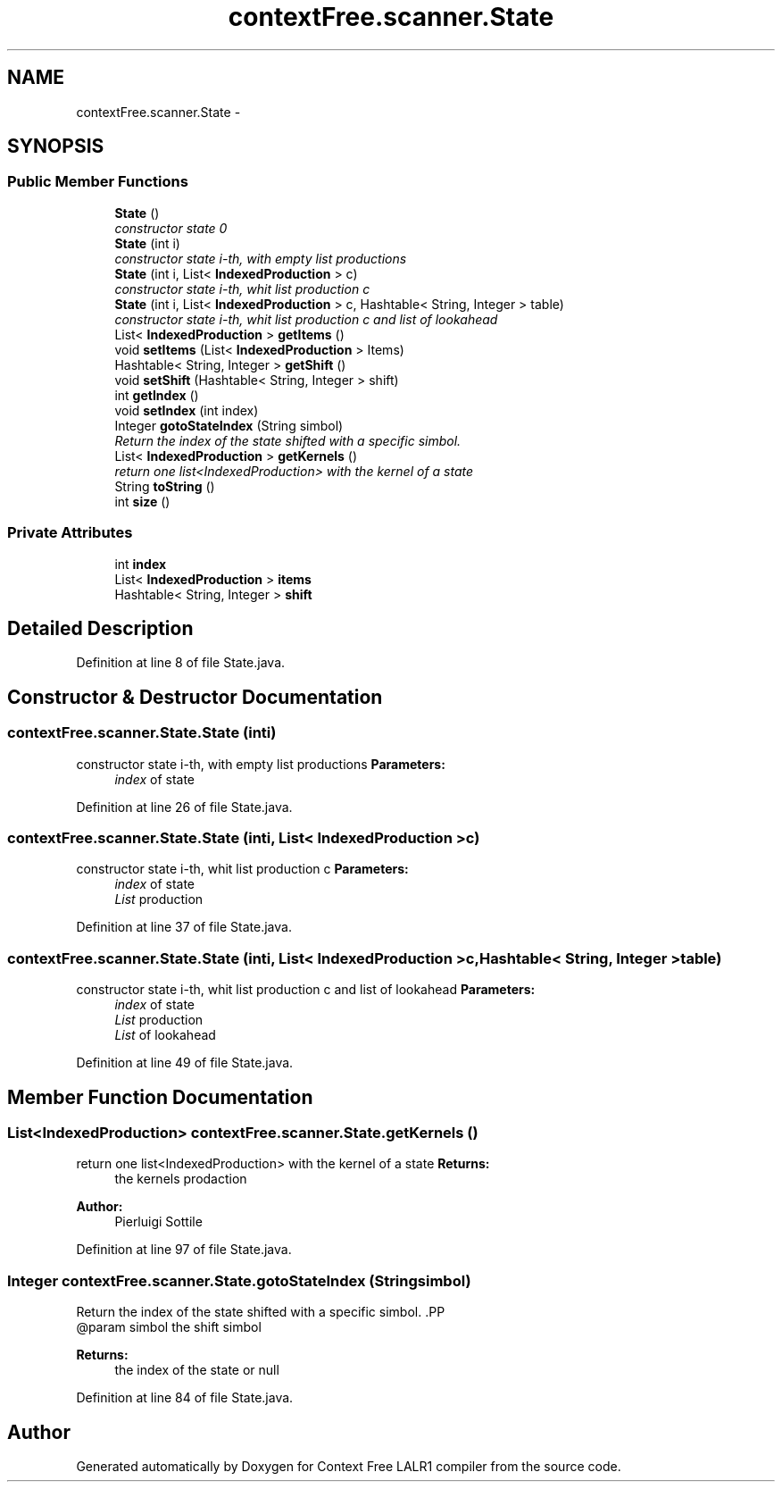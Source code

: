 .TH "contextFree.scanner.State" 3 "Fri Mar 30 2012" "Version 1.1" "Context Free LALR1 compiler" \" -*- nroff -*-
.ad l
.nh
.SH NAME
contextFree.scanner.State \- 
.SH SYNOPSIS
.br
.PP
.SS "Public Member Functions"

.in +1c
.ti -1c
.RI "\fBState\fP ()"
.br
.RI "\fIconstructor state 0 \fP"
.ti -1c
.RI "\fBState\fP (int i)"
.br
.RI "\fIconstructor state i-th, with empty list productions \fP"
.ti -1c
.RI "\fBState\fP (int i, List< \fBIndexedProduction\fP > c)"
.br
.RI "\fIconstructor state i-th, whit list production c \fP"
.ti -1c
.RI "\fBState\fP (int i, List< \fBIndexedProduction\fP > c, Hashtable< String, Integer > table)"
.br
.RI "\fIconstructor state i-th, whit list production c and list of lookahead \fP"
.ti -1c
.RI "List< \fBIndexedProduction\fP > \fBgetItems\fP ()"
.br
.ti -1c
.RI "void \fBsetItems\fP (List< \fBIndexedProduction\fP > Items)"
.br
.ti -1c
.RI "Hashtable< String, Integer > \fBgetShift\fP ()"
.br
.ti -1c
.RI "void \fBsetShift\fP (Hashtable< String, Integer > shift)"
.br
.ti -1c
.RI "int \fBgetIndex\fP ()"
.br
.ti -1c
.RI "void \fBsetIndex\fP (int index)"
.br
.ti -1c
.RI "Integer \fBgotoStateIndex\fP (String simbol)"
.br
.RI "\fIReturn the index of the state shifted with a specific simbol\&. \fP"
.ti -1c
.RI "List< \fBIndexedProduction\fP > \fBgetKernels\fP ()"
.br
.RI "\fIreturn one list<IndexedProduction> with the kernel of a state \fP"
.ti -1c
.RI "String \fBtoString\fP ()"
.br
.ti -1c
.RI "int \fBsize\fP ()"
.br
.in -1c
.SS "Private Attributes"

.in +1c
.ti -1c
.RI "int \fBindex\fP"
.br
.ti -1c
.RI "List< \fBIndexedProduction\fP > \fBitems\fP"
.br
.ti -1c
.RI "Hashtable< String, Integer > \fBshift\fP"
.br
.in -1c
.SH "Detailed Description"
.PP 
Definition at line 8 of file State\&.java\&.
.SH "Constructor & Destructor Documentation"
.PP 
.SS "\fBcontextFree\&.scanner\&.State\&.State\fP (inti)"

.PP
constructor state i-th, with empty list productions \fBParameters:\fP
.RS 4
\fIindex\fP of state 
.RE
.PP

.PP
Definition at line 26 of file State\&.java\&.
.SS "\fBcontextFree\&.scanner\&.State\&.State\fP (inti, List< \fBIndexedProduction\fP >c)"

.PP
constructor state i-th, whit list production c \fBParameters:\fP
.RS 4
\fIindex\fP of state 
.br
\fIList\fP production 
.RE
.PP

.PP
Definition at line 37 of file State\&.java\&.
.SS "\fBcontextFree\&.scanner\&.State\&.State\fP (inti, List< \fBIndexedProduction\fP >c, Hashtable< String, Integer >table)"

.PP
constructor state i-th, whit list production c and list of lookahead \fBParameters:\fP
.RS 4
\fIindex\fP of state 
.br
\fIList\fP production 
.br
\fIList\fP of lookahead 
.RE
.PP

.PP
Definition at line 49 of file State\&.java\&.
.SH "Member Function Documentation"
.PP 
.SS "List<\fBIndexedProduction\fP> \fBcontextFree\&.scanner\&.State\&.getKernels\fP ()"

.PP
return one list<IndexedProduction> with the kernel of a state \fBReturns:\fP
.RS 4
the kernels prodaction 
.RE
.PP
\fBAuthor:\fP
.RS 4
Pierluigi Sottile 
.RE
.PP

.PP
Definition at line 97 of file State\&.java\&.
.SS "Integer \fBcontextFree\&.scanner\&.State\&.gotoStateIndex\fP (Stringsimbol)"

.PP
Return the index of the state shifted with a specific simbol\&. .PP
.nf
  @param simbol the shift simbol
.fi
.PP
 
.PP
\fBReturns:\fP
.RS 4
the index of the state or null 
.RE
.PP

.PP
Definition at line 84 of file State\&.java\&.

.SH "Author"
.PP 
Generated automatically by Doxygen for Context Free LALR1 compiler from the source code\&.
